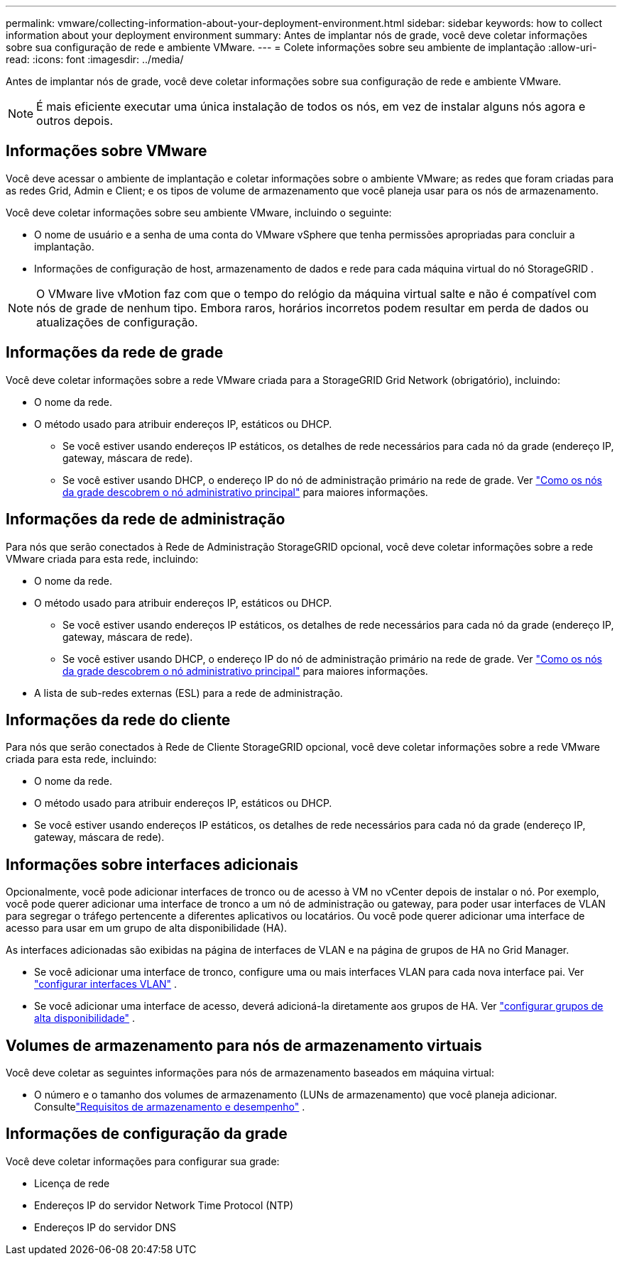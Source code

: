 ---
permalink: vmware/collecting-information-about-your-deployment-environment.html 
sidebar: sidebar 
keywords: how to collect information about your deployment environment 
summary: Antes de implantar nós de grade, você deve coletar informações sobre sua configuração de rede e ambiente VMware. 
---
= Colete informações sobre seu ambiente de implantação
:allow-uri-read: 
:icons: font
:imagesdir: ../media/


[role="lead"]
Antes de implantar nós de grade, você deve coletar informações sobre sua configuração de rede e ambiente VMware.


NOTE: É mais eficiente executar uma única instalação de todos os nós, em vez de instalar alguns nós agora e outros depois.



== Informações sobre VMware

Você deve acessar o ambiente de implantação e coletar informações sobre o ambiente VMware; as redes que foram criadas para as redes Grid, Admin e Client; e os tipos de volume de armazenamento que você planeja usar para os nós de armazenamento.

Você deve coletar informações sobre seu ambiente VMware, incluindo o seguinte:

* O nome de usuário e a senha de uma conta do VMware vSphere que tenha permissões apropriadas para concluir a implantação.
* Informações de configuração de host, armazenamento de dados e rede para cada máquina virtual do nó StorageGRID .



NOTE: O VMware live vMotion faz com que o tempo do relógio da máquina virtual salte e não é compatível com nós de grade de nenhum tipo.  Embora raros, horários incorretos podem resultar em perda de dados ou atualizações de configuração.



== Informações da rede de grade

Você deve coletar informações sobre a rede VMware criada para a StorageGRID Grid Network (obrigatório), incluindo:

* O nome da rede.
* O método usado para atribuir endereços IP, estáticos ou DHCP.
+
** Se você estiver usando endereços IP estáticos, os detalhes de rede necessários para cada nó da grade (endereço IP, gateway, máscara de rede).
** Se você estiver usando DHCP, o endereço IP do nó de administração primário na rede de grade. Ver link:how-grid-nodes-discover-primary-admin-node.html["Como os nós da grade descobrem o nó administrativo principal"] para maiores informações.






== Informações da rede de administração

Para nós que serão conectados à Rede de Administração StorageGRID opcional, você deve coletar informações sobre a rede VMware criada para esta rede, incluindo:

* O nome da rede.
* O método usado para atribuir endereços IP, estáticos ou DHCP.
+
** Se você estiver usando endereços IP estáticos, os detalhes de rede necessários para cada nó da grade (endereço IP, gateway, máscara de rede).
** Se você estiver usando DHCP, o endereço IP do nó de administração primário na rede de grade. Ver link:how-grid-nodes-discover-primary-admin-node.html["Como os nós da grade descobrem o nó administrativo principal"] para maiores informações.


* A lista de sub-redes externas (ESL) para a rede de administração.




== Informações da rede do cliente

Para nós que serão conectados à Rede de Cliente StorageGRID opcional, você deve coletar informações sobre a rede VMware criada para esta rede, incluindo:

* O nome da rede.
* O método usado para atribuir endereços IP, estáticos ou DHCP.
* Se você estiver usando endereços IP estáticos, os detalhes de rede necessários para cada nó da grade (endereço IP, gateway, máscara de rede).




== Informações sobre interfaces adicionais

Opcionalmente, você pode adicionar interfaces de tronco ou de acesso à VM no vCenter depois de instalar o nó.  Por exemplo, você pode querer adicionar uma interface de tronco a um nó de administração ou gateway, para poder usar interfaces de VLAN para segregar o tráfego pertencente a diferentes aplicativos ou locatários.  Ou você pode querer adicionar uma interface de acesso para usar em um grupo de alta disponibilidade (HA).

As interfaces adicionadas são exibidas na página de interfaces de VLAN e na página de grupos de HA no Grid Manager.

* Se você adicionar uma interface de tronco, configure uma ou mais interfaces VLAN para cada nova interface pai. Ver link:../admin/configure-vlan-interfaces.html["configurar interfaces VLAN"] .
* Se você adicionar uma interface de acesso, deverá adicioná-la diretamente aos grupos de HA. Ver link:../admin/configure-high-availability-group.html["configurar grupos de alta disponibilidade"] .




== Volumes de armazenamento para nós de armazenamento virtuais

Você deve coletar as seguintes informações para nós de armazenamento baseados em máquina virtual:

* O número e o tamanho dos volumes de armazenamento (LUNs de armazenamento) que você planeja adicionar. Consultelink:storage-and-performance-requirements.html["Requisitos de armazenamento e desempenho"] .




== Informações de configuração da grade

Você deve coletar informações para configurar sua grade:

* Licença de rede
* Endereços IP do servidor Network Time Protocol (NTP)
* Endereços IP do servidor DNS


